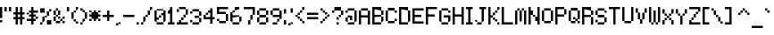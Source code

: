 SplineFontDB: 3.2
FontName: 5x7+2_var_ascii
FullName: 5x7+2_var_ascii
FamilyName: F5x7+2_var_ascii
Weight: Regular
Copyright: Copyright (c) 2020, Indiana Kernick
UComments: "2019-3-31: Created with FontForge (http://fontforge.org)"
Version: 001.000
ItalicAngle: 0
UnderlinePosition: 0
UnderlineWidth: 0
Ascent: 14
Descent: 2
InvalidEm: 0
LayerCount: 2
Layer: 0 0 "Back" 1
Layer: 1 0 "Fore" 0
XUID: [1021 489 430796462 7463168]
StyleMap: 0x0000
FSType: 0
OS2Version: 0
OS2_WeightWidthSlopeOnly: 0
OS2_UseTypoMetrics: 1
CreationTime: 1554010451
ModificationTime: 1586227751
OS2TypoAscent: 0
OS2TypoAOffset: 1
OS2TypoDescent: 0
OS2TypoDOffset: 1
OS2TypoLinegap: 1
OS2WinAscent: 0
OS2WinAOffset: 1
OS2WinDescent: 0
OS2WinDOffset: 1
HheadAscent: 0
HheadAOffset: 1
HheadDescent: 0
HheadDOffset: 1
Lookup: 258 0 0 "kern" { "kern-1" [2,0,4] } ['kern' ('DFLT' <'dflt' > 'latn' <'dflt' > ) ]
MarkAttachClasses: 1
DEI: 91125
KernClass2: 9 13 "kern-1"
 1 q
 1 T
 4 less
 1 L
 7 greater
 5 slash
 9 backslash
 19 parenleft braceleft
 240 exclam numbersign dollar percent ampersand parenright period zero one two three four five six eight nine colon equal question at A B C D E F G H I J K L M N O P Q R S U V W X Y Z bracketright asciicircum grave b d f h i k l q bar braceright
 1 j
 29 a c e g m n o r s u v w x y z
 4 less
 43 quotedbl quotesingle plus hyphen asciitilde
 7 seven T
 7 greater
 5 slash
 9 backslash
 1 t
 1 p
 19 parenleft braceleft
 0 {} 0 {} 0 {} 0 {} 0 {} 0 {} 0 {} 0 {} 0 {} 0 {} 0 {} 0 {} 0 {} 0 {} -1 {} 0 {} -1 {} -1 {} -1 {} -2 {} -1 {} -1 {} -1 {} -1 {} 0 {} -1 {} 0 {} 0 {} -2 {} -1 {} 0 {} 0 {} 0 {} 0 {} -1 {} 0 {} -1 {} -1 {} 0 {} 0 {} 0 {} 0 {} 0 {} -2 {} 0 {} 0 {} 0 {} 0 {} 0 {} 0 {} 0 {} -1 {} 0 {} 0 {} 0 {} 0 {} -2 {} -1 {} -2 {} 0 {} 0 {} -1 {} 0 {} 0 {} 0 {} 0 {} 0 {} 0 {} 0 {} 0 {} 0 {} -1 {} -2 {} 0 {} 0 {} 0 {} 0 {} 0 {} 0 {} 0 {} -1 {} 0 {} 0 {} 0 {} 0 {} 0 {} -2 {} 0 {} 0 {} 0 {} 0 {} 0 {} 0 {} 0 {} 0 {} 0 {} 0 {} -1 {} 0 {} 0 {} -2 {} 0 {} 0 {} 0 {} 0 {} 0 {} 0 {} 0 {} -1 {} 0 {} 0 {} 0 {} 0 {} 0 {} 0 {} 0 {} -1 {}
Encoding: ISO8859-1
UnicodeInterp: none
NameList: AGL For New Fonts
DisplaySize: -48
AntiAlias: 0
FitToEm: 0
WinInfo: 16 16 8
BeginPrivate: 0
EndPrivate
Grid
5 -2 m 5
 5 0 l 5
 0 0 l 5
 0 -2 l 5
 5 -2 l 5
0 0 m 1
 0 7 l 1
 5 7 l 1
 5 0 l 1
 0 0 l 1
EndSplineSet
BeginChars: 256 95

StartChar: exclam
Encoding: 33 33 0
Width: 2
VWidth: 0
Flags: W
HStem: -13 20G<0 1>
VStem: 0 1<2 7>
LayerCount: 2
Fore
SplineSet
0 1 m 1
 0 0 l 1
 1 0 l 5
 1 1 l 1
 0 1 l 1
0 7 m 1
 1 7 l 1
 1 2 l 1
 0 2 l 1
 0 7 l 1
EndSplineSet
EndChar

StartChar: quotedbl
Encoding: 34 34 1
Width: 4
VWidth: 0
Flags: W
HStem: 5 2<0 1>
VStem: 0 1<5 7>
LayerCount: 2
Fore
SplineSet
2 7 m 1
 2 5 l 1
 3 5 l 5
 3 7 l 1
 2 7 l 1
1 7 m 1
 1 5 l 1
 0 5 l 1
 0 7 l 1
 1 7 l 1
EndSplineSet
EndChar

StartChar: numbersign
Encoding: 35 35 2
Width: 6
VWidth: 0
Flags: W
HStem: -13 20G<1 2 3 4> 0 21G<1 2 3 4> 2 1<0 1 2 3 4 5> 4 1<0 1 2 3 4 5>
VStem: 1 1<0 2 3 4 5 7> 3 1<0 2 3 4 5 7>
LayerCount: 2
Fore
SplineSet
3 4 m 29x3c
 2 4 l 25
 2 3 l 25
 3 3 l 25
 3 4 l 29x3c
1 7 m 25x8c
 2 7 l 25x8c
 2 5 l 25
 3 5 l 25x1c
 3 7 l 25
 4 7 l 25x8c
 4 5 l 25
 5 5 l 25
 5 4 l 25
 4 4 l 25
 4 3 l 25
 5 3 l 25
 5 2 l 25
 4 2 l 25x3c
 4 0 l 25
 3 0 l 25x4c
 3 2 l 25
 2 2 l 25x2c
 2 0 l 25
 1 0 l 25x4c
 1 2 l 25
 0 2 l 25
 0 3 l 25
 1 3 l 25
 1 4 l 25
 0 4 l 25
 0 5 l 25
 1 5 l 25x3c
 1 7 l 25x8c
EndSplineSet
EndChar

StartChar: dollar
Encoding: 36 36 3
Width: 6
VWidth: 0
Flags: W
HStem: -13 20G<2 3> 0 21G<2 3> 1 1<0 2 3 4> 3 1<1 2 3 4> 5 1<1 2 3 5>
VStem: 2 1<0 1 2 3 4 5 6 7>
LayerCount: 2
Fore
SplineSet
4 3 m 5x34
 4 2 l 5
 5 2 l 5
 5 3 l 5
 4 3 l 5x34
0 5 m 1x1c
 0 4 l 1
 1 4 l 1
 1 5 l 1
 0 5 l 1x1c
2 7 m 25x84
 3 7 l 25x84
 3 6 l 25
 5 6 l 1
 5 5 l 1
 3 5 l 25
 3 4 l 25
 4 4 l 25
 4 3 l 25
 3 3 l 25
 3 2 l 25
 4 2 l 25
 4 1 l 25
 3 1 l 25x3c
 3 0 l 25
 2 0 l 25x44
 2 1 l 25
 0 1 l 25
 0 2 l 25
 2 2 l 25
 2 3 l 25
 1 3 l 25
 1 4 l 25
 2 4 l 25
 2 5 l 25
 1 5 l 25
 1 6 l 25
 2 6 l 25x3c
 2 7 l 25x84
EndSplineSet
EndChar

StartChar: percent
Encoding: 37 37 4
Width: 6
VWidth: 0
Flags: W
HStem: 0 1<0 1> 1 2<1 2> 3 1<2 3>
VStem: 0 1<0 1> 1 1<1 3> 2 1<3 4>
LayerCount: 2
Fore
SplineSet
0 7 m 1x14
 0 5 l 1
 2 5 l 1
 2 7 l 1
 0 7 l 1x14
5 0 m 1x84
 5 2 l 1
 3 2 l 1
 3 0 l 1
 5 0 l 1x84
3 4 m 1x24
 3 3 l 1x24
 2 3 l 1x48
 2 4 l 1
 3 4 l 1x24
3 6 m 1
 3 4 l 1
 4 4 l 1
 4 6 l 1
 3 6 l 1
1 1 m 1x90
 1 3 l 1
 2 3 l 1
 2 1 l 5x48
 1 1 l 1x90
0 0 m 1x90
 0 1 l 1
 1 1 l 1
 1 0 l 1
 0 0 l 1x90
4 7 m 1
 4 6 l 1
 5 6 l 1
 5 7 l 1
 4 7 l 1
EndSplineSet
EndChar

StartChar: ampersand
Encoding: 38 38 5
Width: 6
VWidth: 0
Flags: W
HStem: 1 2<0 1> 2 1<2 3 4 5> 4 2<0 1>
VStem: 0 1<1 3 4 6> 2 1<2 3> 4 1<2 3>
CounterMasks: 1 1c
LayerCount: 2
Fore
SplineSet
3 3 m 5x7c
 3 2 l 5
 2 2 l 5
 2 3 l 5
 3 3 l 5x7c
5 3 m 1
 5 2 l 1
 4 2 l 1
 4 3 l 1
 5 3 l 1
4 1 m 1xbc
 4 0 l 1
 5 0 l 1
 5 1 l 1
 4 1 l 1xbc
3 2 m 1x7c
 3 1 l 1
 4 1 l 1xbc
 4 2 l 1
 3 2 l 1x7c
1 1 m 1
 1 0 l 1
 3 0 l 1
 3 1 l 1
 1 1 l 1
1 3 m 1
 1 1 l 1
 0 1 l 1
 0 3 l 1
 1 3 l 1
2 4 m 1
 2 3 l 1x7c
 1 3 l 1
 1 4 l 1
 2 4 l 1
2 6 m 1
 2 4 l 1
 3 4 l 1
 3 6 l 1
 2 6 l 1
1 6 m 1
 1 4 l 1
 0 4 l 1
 0 6 l 1
 1 6 l 1
1 7 m 1
 1 6 l 1
 2 6 l 1
 2 7 l 1
 1 7 l 1
EndSplineSet
EndChar

StartChar: quotesingle
Encoding: 39 39 6
Width: 2
VWidth: 0
Flags: W
HStem: 5 2<0 1>
VStem: 0 1<5 7>
LayerCount: 2
Fore
SplineSet
1 7 m 5
 1 5 l 5
 0 5 l 1
 0 7 l 1
 1 7 l 5
EndSplineSet
EndChar

StartChar: parenleft
Encoding: 40 40 7
Width: 4
VWidth: 0
Flags: W
HStem: -15 20G<0 1> 5 1<1 2> 6 1<2 3>
VStem: 0 1<2 5> 1 1<5 6> 2 1<6 7>
LayerCount: 2
Fore
SplineSet
2 1 m 5x04
 2 0 l 5
 3 0 l 5
 3 1 l 5
 2 1 l 5x04
1 2 m 1x14
 1 1 l 1x08
 2 1 l 1
 2 2 l 1
 1 2 l 1x14
2 6 m 1x48
 2 7 l 1
 3 7 l 1
 3 6 l 1x24
 2 6 l 1x48
1 5 m 1x90
 1 6 l 1
 2 6 l 1
 2 5 l 1x48
 1 5 l 1x90
1 5 m 1x90
 1 2 l 1
 0 2 l 1
 0 5 l 1
 1 5 l 1x90
EndSplineSet
EndChar

StartChar: parenright
Encoding: 41 41 8
Width: 4
VWidth: 0
Flags: W
HStem: 0 1<0 1> 1 1<1 2>
VStem: 0 1<0 1> 1 1<1 2>
LayerCount: 2
Fore
SplineSet
1 1 m 5xa0
 1 0 l 5
 0 0 l 5
 0 1 l 5
 1 1 l 5xa0
2 2 m 5x50
 2 1 l 5x50
 1 1 l 5xa0
 1 2 l 5
 2 2 l 5x50
2 5 m 5
 2 2 l 5
 3 2 l 5
 3 5 l 5
 2 5 l 5
1 6 m 5
 1 5 l 5
 2 5 l 5
 2 6 l 5
 1 6 l 5
0 7 m 5x20
 0 6 l 5x20
 1 6 l 5
 1 7 l 5x10
 0 7 l 5x20
EndSplineSet
EndChar

StartChar: asterisk
Encoding: 42 42 9
Width: 6
VWidth: 0
Flags: W
HStem: -14 20G<2 3> -14 20G<2 3> 1 1<0 1> 2 3<1 2 3 4> 3 1<0 1 4 5>
VStem: 0 1<1 2> 1 3<2 3 4 5> 2 1<1 2 5 6>
LayerCount: 2
Fore
SplineSet
2 6 m 29x81
 3 6 l 25x81
 3 5 l 25x11
 4 5 l 25x12
 4 4 l 25
 5 4 l 25
 5 3 l 25
 4 3 l 25x0a
 4 2 l 25x12
 3 2 l 25x11
 3 1 l 25
 2 1 l 25x21
 2 2 l 25x11
 1 2 l 25x25
 1 3 l 25x2a
 0 3 l 25
 0 4 l 25x2c
 1 4 l 25x2a
 1 5 l 25x12
 2 5 l 25x11
 2 6 l 29x81
4 2 m 1x12
 4 1 l 1
 5 1 l 1x22
 5 2 l 1
 4 2 l 1x12
1 2 m 1x24
 1 1 l 1
 0 1 l 1
 0 2 l 1
 1 2 l 1x24
4 6 m 1x42
 4 5 l 1
 5 5 l 1x12
 5 6 l 1
 4 6 l 1x42
0 6 m 1x44
 0 5 l 1x14
 1 5 l 1x12
 1 6 l 1x42
 0 6 l 1x44
EndSplineSet
EndChar

StartChar: plus
Encoding: 43 43 10
Width: 6
VWidth: 0
Flags: W
HStem: -14 20G<2 3> -14 20G<2 3> 1 21G<2 3> 3 1<0 2 3 5>
VStem: 2 1<1 3 4 6>
LayerCount: 2
Fore
SplineSet
2 6 m 29x88
 3 6 l 25x88
 3 4 l 25
 5 4 l 25
 5 3 l 25
 3 3 l 25x18
 3 1 l 25
 2 1 l 25x28
 2 3 l 25
 0 3 l 25
 0 4 l 25
 2 4 l 25x18
 2 6 l 29x88
EndSplineSet
EndChar

StartChar: comma
Encoding: 44 44 11
Width: 3
VWidth: 0
Flags: HW
LayerCount: 2
Fore
SplineSet
1 0 m 5
 1 1 l 5
 2 1 l 5
 2 0 l 5
 1 0 l 5
0 -1 m 5
 0 0 l 5
 1 0 l 5
 1 -1 l 5
 0 -1 l 5
EndSplineSet
EndChar

StartChar: hyphen
Encoding: 45 45 12
Width: 6
VWidth: 0
Flags: W
HStem: 3 1
LayerCount: 2
Fore
SplineSet
0 4 m 5
 0 3 l 5
 5 3 l 5
 5 4 l 5
 0 4 l 5
EndSplineSet
EndChar

StartChar: period
Encoding: 46 46 13
Width: 2
VWidth: 0
Flags: W
HStem: 0 1<0 1>
VStem: 0 1<0 1>
LayerCount: 2
Fore
SplineSet
0 0 m 5
 0 1 l 5
 1 1 l 5
 1 0 l 5
 0 0 l 5
EndSplineSet
EndChar

StartChar: slash
Encoding: 47 47 14
Width: 6
VWidth: 0
Flags: W
HStem: 0 1<0 1> 1 2<1 2> 3 1<2 3> 4 2<3 4> 6 1<4 5>
VStem: 0 1<0 1> 1 1<1 3> 2 1<3 4> 3 1<4 6> 4 1<6 7>
LayerCount: 2
Fore
SplineSet
4 6 m 5x1080
 4 7 l 5
 5 7 l 5
 5 6 l 5x0840
 4 6 l 5x1080
3 4 m 1x21
 3 6 l 1
 4 6 l 1
 4 4 l 1x1080
 3 4 l 1x21
2 3 m 1x42
 2 4 l 1
 3 4 l 1
 3 3 l 1x21
 2 3 l 1x42
1 1 m 1x84
 1 3 l 1
 2 3 l 1
 2 1 l 1x42
 1 1 l 1x84
0 0 m 1x84
 0 1 l 1
 1 1 l 1
 1 0 l 1
 0 0 l 1x84
EndSplineSet
EndChar

StartChar: zero
Encoding: 48 48 15
Width: 6
VWidth: 0
Flags: W
HStem: -14 20G<0 1 4 5> -14 20G<0 1 4 5> 0 1<1 4> 1 21G<0 1 4 5> 2 1<1 2> 4 1<3 4>
VStem: 0 2<2 3> 0 1<1 2 3 6> 4 1<1 4 5 6>
LayerCount: 2
Fore
SplineSet
4 6 m 29x8080
 5 6 l 25x8080
 5 1 l 25x1080
 4 1 l 25
 4 4 l 25
 3 4 l 25
 3 5 l 25
 4 5 l 25x2480
 4 6 l 29x8080
0 6 m 25x8180
 1 6 l 25x8180
 1 3 l 25x0980
 2 3 l 25
 2 2 l 25x0a80
 1 2 l 25
 1 1 l 25x2980
 0 1 l 25x1180
 0 6 l 25x8180
2 4 m 1x0e80
 2 3 l 1
 3 3 l 1
 3 4 l 1
 2 4 l 1x0e80
1 0 m 1x2180
 1 1 l 1
 4 1 l 1
 4 0 l 1
 1 0 l 1x2180
1 7 m 1
 1 6 l 1
 4 6 l 1x8180
 4 7 l 1
 1 7 l 1
EndSplineSet
EndChar

StartChar: one
Encoding: 49 49 16
Width: 4
VWidth: 0
Flags: W
HStem: -13 20G<1 2> 0 1<0 1 2 3>
VStem: 0 2<5 6> 1 1<1 5 6 7>
LayerCount: 2
Fore
SplineSet
0 0 m 25x60
 0 1 l 25x60
 1 1 l 25
 1 5 l 25x50
 0 5 l 25
 0 6 l 25x60
 1 6 l 25
 1 7 l 25
 2 7 l 25x90
 2 1 l 25x50
 3 1 l 25
 3 0 l 25
 0 0 l 25x60
EndSplineSet
EndChar

StartChar: two
Encoding: 50 50 17
Width: 6
VWidth: 0
Flags: W
HStem: 0 2<1 2> 0 1<0 1 2 5> 6 1<1 4>
VStem: 1 1<1 2> 3 1<3 4>
LayerCount: 2
Fore
SplineSet
1 2 m 29xb8
 2 2 l 25xb8
 2 1 l 25
 5 1 l 25
 5 0 l 25
 0 0 l 25
 0 1 l 25
 1 1 l 25x78
 1 2 l 29xb8
2 3 m 1
 2 2 l 1
 3 2 l 1
 3 3 l 1
 2 3 l 1
4 4 m 1
 4 3 l 1
 3 3 l 1
 3 4 l 1
 4 4 l 1
4 6 m 1
 4 4 l 1
 5 4 l 1
 5 6 l 1
 4 6 l 1
1 6 m 1
 1 7 l 1
 4 7 l 1
 4 6 l 1
 1 6 l 1
0 6 m 1
 0 5 l 1
 1 5 l 1
 1 6 l 1
 0 6 l 1
EndSplineSet
EndChar

StartChar: three
Encoding: 51 51 18
Width: 6
VWidth: 0
Flags: W
HStem: 0 1<1 4> 3 1<2 4>
VStem: 2 2<3 4>
LayerCount: 2
Fore
SplineSet
0 2 m 5
 0 1 l 5
 1 1 l 5
 1 2 l 5
 0 2 l 5
4 1 m 1
 4 0 l 1
 1 0 l 1
 1 1 l 1
 4 1 l 1
4 3 m 1
 4 1 l 1
 5 1 l 1
 5 3 l 1
 4 3 l 1
4 4 m 1
 4 3 l 1
 2 3 l 1
 2 4 l 1
 4 4 l 1
4 6 m 1
 4 4 l 1
 5 4 l 1
 5 6 l 1
 4 6 l 1
1 7 m 1
 1 6 l 1
 4 6 l 1
 4 7 l 1
 1 7 l 1
0 6 m 1
 0 5 l 1
 1 5 l 1
 1 6 l 1
 0 6 l 1
EndSplineSet
EndChar

StartChar: four
Encoding: 52 52 19
Width: 6
VWidth: 0
Flags: W
LayerCount: 2
Fore
SplineSet
1 5 m 5
 1 4 l 5
 2 4 l 5
 2 5 l 5
 1 5 l 5
4 0 m 25
 4 2 l 25
 5 2 l 25
 5 3 l 25
 4 3 l 25
 4 7 l 25
 3 7 l 25
 3 6 l 25
 2 6 l 25
 2 5 l 25
 3 5 l 25
 3 3 l 25
 1 3 l 25
 1 4 l 25
 0 4 l 25
 0 2 l 25
 3 2 l 25
 3 0 l 25
 4 0 l 25
EndSplineSet
EndChar

StartChar: five
Encoding: 53 53 20
Width: 6
VWidth: 0
Flags: W
HStem: -16 20G<4 5> 1 21G<4 5> 4 1<1 4> 6 1<1 5>
VStem: 0 1<5 6> 4 1<1 4>
LayerCount: 2
Fore
SplineSet
1 5 m 1053
0 7 m 25
 5 7 l 25
 5 6 l 25
 1 6 l 25
 1 5 l 25
 4 5 l 25
 4 4 l 25
 0 4 l 25
 0 7 l 25
4 1 m 1
 4 4 l 1
 5 4 l 1
 5 1 l 1
 4 1 l 1
1 1 m 1
 1 0 l 1
 4 0 l 1
 4 1 l 1
 1 1 l 1
0 2 m 1
 0 1 l 1
 1 1 l 1
 1 2 l 1
 0 2 l 1
EndSplineSet
EndChar

StartChar: six
Encoding: 54 54 21
Width: 6
VWidth: 0
Flags: W
HStem: -15 20G<0 1> 0 1<1 4> 1 2<4 5> 3 1<1 4> 5 1<1 2> 6 1<2 4>
VStem: 0 1<1 3 4 5> 2 2<6 7> 4 1<1 3>
LayerCount: 2
Fore
SplineSet
0 5 m 29x8280
 1 5 l 25x8280
 1 4 l 25
 4 4 l 25x1280
 4 3 l 25x2280
 1 3 l 25
 1 1 l 25x5280
 0 1 l 25x2280
 0 5 l 29x8280
2 6 m 1x0b
 2 7 l 1
 4 7 l 1
 4 6 l 1x07
 2 6 l 1x0b
1 5 m 1x83
 1 6 l 1
 2 6 l 1
 2 5 l 1x0b
 1 5 l 1x83
4 1 m 1x4280
 4 3 l 1
 5 3 l 1
 5 1 l 1x2280
 4 1 l 1x4280
1 0 m 1x4280
 1 1 l 1
 4 1 l 1
 4 0 l 1
 1 0 l 1x4280
EndSplineSet
EndChar

StartChar: seven
Encoding: 55 55 22
Width: 6
VWidth: 0
Flags: W
HStem: 0 2<2 3> 2 2<3 4> 4 21G<4 5> 6 1<0 4>
VStem: 2 1<0 2> 3 1<2 4> 4 1<4 6>
LayerCount: 2
Fore
SplineSet
0 7 m 29x52
 5 7 l 25x52
 5 4 l 25x22
 4 4 l 25x44
 4 6 l 25
 0 6 l 25
 0 7 l 29x52
3 2 m 1x88
 3 4 l 1
 4 4 l 1
 4 2 l 1x44
 3 2 l 1x88
2 0 m 1x88
 2 2 l 1
 3 2 l 1
 3 0 l 1
 2 0 l 1x88
EndSplineSet
EndChar

StartChar: eight
Encoding: 56 56 23
Width: 6
VWidth: 0
Flags: W
HStem: 0 1<1 4> 4 2<0 1>
VStem: 0 1<4 6>
LayerCount: 2
Fore
SplineSet
4 6 m 5
 4 4 l 5
 5 4 l 5
 5 6 l 5
 4 6 l 5
4 3 m 1
 4 1 l 1
 5 1 l 1
 5 3 l 1
 4 3 l 1
0 3 m 1
 0 1 l 1
 1 1 l 1
 1 3 l 1
 0 3 l 1
1 6 m 1
 1 4 l 1
 0 4 l 1
 0 6 l 1
 1 6 l 1
1 4 m 1
 1 3 l 1
 4 3 l 1
 4 4 l 1
 1 4 l 1
1 0 m 1
 1 1 l 1
 4 1 l 1
 4 0 l 1
 1 0 l 1
1 7 m 1
 1 6 l 1
 4 6 l 1
 4 7 l 1
 1 7 l 1
EndSplineSet
EndChar

StartChar: nine
Encoding: 57 57 24
Width: 6
VWidth: 0
Flags: W
HStem: 0 1<1 3> 1 1<3 4> 3 1<1 4> 4 2<0 1>
VStem: 0 1<4 6> 1 2<0 1> 3 1<1 2> 4 1<2 3 4 6>
LayerCount: 2
Fore
SplineSet
4 6 m 29x19
 5 6 l 25
 5 2 l 25x59
 4 2 l 25x52
 4 3 l 25
 1 3 l 25x65
 1 4 l 25
 4 4 l 25x69
 4 6 l 29x19
1 6 m 1
 1 4 l 1x28
 0 4 l 1
 0 6 l 1
 1 6 l 1
1 7 m 1x15
 1 6 l 1x18
 4 6 l 1
 4 7 l 1
 1 7 l 1x15
3 1 m 1x84
 3 2 l 1
 4 2 l 1
 4 1 l 1x42
 3 1 l 1x84
1 0 m 1x84
 1 1 l 1
 3 1 l 1
 3 0 l 1
 1 0 l 1x84
EndSplineSet
EndChar

StartChar: colon
Encoding: 58 58 25
Width: 2
VWidth: 0
Flags: W
HStem: 0 2<0 1>
VStem: 0 1<0 2>
LayerCount: 2
Fore
SplineSet
0 0 m 1
 0 2 l 1
 1 2 l 1
 1 0 l 5
 0 0 l 1
0 7 m 1
 0 5 l 1
 1 5 l 1
 1 7 l 1
 0 7 l 1
EndSplineSet
EndChar

StartChar: semicolon
Encoding: 59 59 26
Width: 3
VWidth: 0
Flags: HW
LayerCount: 2
Fore
SplineSet
1 0 m 1
 1 1 l 1
 2 1 l 5
 2 0 l 1
 1 0 l 1
0 -1 m 1
 0 0 l 1
 1 0 l 1
 1 -1 l 1
 0 -1 l 1
1 7 m 1
 1 5 l 1
 2 5 l 1
 2 7 l 1
 1 7 l 1
EndSplineSet
EndChar

StartChar: less
Encoding: 60 60 27
Width: 5
VWidth: 0
Flags: W
HStem: 1 1<2 3> 4 1<1 2> 5 1<2 3> 6 1<3 4>
VStem: 1 1<4 5> 2 1<1 2 5 6>
LayerCount: 2
Fore
SplineSet
3 1 m 5x84
 3 0 l 5
 4 0 l 5
 4 1 l 5
 3 1 l 5x84
2 1 m 1
 2 2 l 1
 3 2 l 1
 3 1 l 1
 2 1 l 1
1 3 m 1x88
 1 2 l 1x88
 2 2 l 1
 2 3 l 1x84
 1 3 l 1x88
3 6 m 1xa4
 3 7 l 1
 4 7 l 1
 4 6 l 1x94
 3 6 l 1xa4
2 5 m 1xc8
 2 6 l 1
 3 6 l 1
 3 5 l 1xa4
 2 5 l 1xc8
1 4 m 1xc8
 1 5 l 1
 2 5 l 1
 2 4 l 1
 1 4 l 1xc8
0 4 m 1
 0 3 l 1
 1 3 l 1
 1 4 l 1
 0 4 l 1
EndSplineSet
EndChar

StartChar: equal
Encoding: 61 61 28
Width: 6
VWidth: 0
Flags: W
HStem: 2 1<0 5>
LayerCount: 2
Fore
SplineSet
5 3 m 5
 5 2 l 5
 0 2 l 5
 0 3 l 5
 5 3 l 5
0 5 m 1
 0 4 l 1
 5 4 l 1
 5 5 l 1
 0 5 l 1
EndSplineSet
EndChar

StartChar: greater
Encoding: 62 62 29
Width: 5
VWidth: 0
Flags: W
HStem: 1 1<1 2> 2 1<2 3> 3 1<3 4>
VStem: 1 1<1 2> 2 1<2 3> 3 1<3 4>
LayerCount: 2
Fore
SplineSet
0 1 m 1x90
 0 0 l 1
 1 0 l 1
 1 1 l 1
 0 1 l 1x90
2 2 m 1
 2 1 l 1
 1 1 l 1
 1 2 l 1
 2 2 l 1
3 3 m 1x48
 3 2 l 1x48
 2 2 l 1x90
 2 3 l 1
 3 3 l 1x48
3 3 m 1
 3 4 l 1
 4 4 l 1
 4 3 l 1x24
 3 3 l 1
2 5 m 1x28
 2 4 l 1x28
 3 4 l 1
 3 5 l 1x24
 2 5 l 1x28
1 6 m 1x10
 1 5 l 1x10
 2 5 l 1
 2 6 l 1x08
 1 6 l 1x10
0 7 m 1
 0 6 l 1
 1 6 l 1
 1 7 l 1
 0 7 l 1
EndSplineSet
EndChar

StartChar: question
Encoding: 63 63 30
Width: 6
VWidth: 0
Flags: W
HStem: 0 1<2 3> 3 1<3 4> 4 2<4 5> 5 1<0 1> 6 1<1 4>
VStem: 0 1<5 6> 2 1<0 1> 3 1<3 4> 4 1<4 6>
LayerCount: 2
Fore
SplineSet
1 6 m 1x94
 1 5 l 1
 0 5 l 1
 0 6 l 1
 1 6 l 1x94
4 7 m 1x8c80
 4 6 l 1xa480
 1 6 l 1x9480
 1 7 l 1
 4 7 l 1x8c80
4 4 m 1xc5
 4 6 l 1
 5 6 l 1
 5 4 l 5xa480
 4 4 l 1xc5
3 3 m 1xc5
 3 4 l 1
 4 4 l 1
 4 3 l 1
 3 3 l 1xc5
3 2 m 1
 3 3 l 1xc5
 2 3 l 1
 2 2 l 1xc6
 3 2 l 1
2 0 m 1x86
 2 1 l 1
 3 1 l 1
 3 0 l 1
 2 0 l 1x86
EndSplineSet
EndChar

StartChar: at
Encoding: 64 64 31
Width: 6
VWidth: 0
Flags: W
HStem: -14 20G<4 5> -14 20G<4 5> 0 1<1 4> 1 21G<4 5> 2 2<2 3> 3 1<1 2>
VStem: 1 2<3 4> 2 1<2 3> 4 1<1 6>
LayerCount: 2
Fore
SplineSet
1 4 m 29x0680
 3 4 l 25x0a80
 3 2 l 25
 2 2 l 25x0980
 2 3 l 25x0580
 1 3 l 25
 1 4 l 29x0680
1 1 m 1x2280
 1 3 l 1
 0 3 l 1x2680
 0 1 l 1x1280
 1 1 l 1x2280
4 1 m 1
 4 0 l 1
 1 0 l 1
 1 1 l 1
 4 1 l 1
4 6 m 1x8080
 5 6 l 1x8080
 5 1 l 1x1080
 4 1 l 1x2080
 4 6 l 1x8080
1 7 m 1x8280
 1 6 l 1x4280
 4 6 l 1
 4 7 l 1
 1 7 l 1x8280
0 6 m 1
 0 5 l 1
 1 5 l 1
 1 6 l 1
 0 6 l 1
EndSplineSet
EndChar

StartChar: A
Encoding: 65 65 32
Width: 6
VWidth: 0
Flags: W
HStem: -14 20G<0 1 4 5> -14 20G<0 1 4 5> 0 21G<0 1 4 5> 3 1<1 4>
VStem: 0 1<0 3 4 6> 4 1<0 3 4 6>
LayerCount: 2
Fore
SplineSet
0 6 m 29x8c
 1 6 l 25x8c
 1 4 l 25
 4 4 l 25x1c
 4 6 l 25
 5 6 l 25x8c
 5 0 l 25
 4 0 l 25x2c
 4 3 l 25
 1 3 l 25x1c
 1 0 l 25
 0 0 l 25x2c
 0 6 l 29x8c
1 7 m 1
 1 6 l 1
 4 6 l 1
 4 7 l 1
 1 7 l 1
EndSplineSet
EndChar

StartChar: B
Encoding: 66 66 33
Width: 6
VWidth: 0
Flags: W
HStem: 0 1<1 4> 1 2<4 5> 3 1<1 4> 4 2<4 5> 6 1<1 4>
VStem: 0 4<0 1 3 4 6 7> 0 1<1 3 4 6> 4 1<1 3 4 6>
LayerCount: 2
Fore
SplineSet
0 7 m 29xac
 4 7 l 25xac
 4 6 l 25x14
 1 6 l 25
 1 4 l 25x2a
 4 4 l 25x2c
 4 3 l 25x44
 1 3 l 25
 1 1 l 25xa2
 4 1 l 25
 4 0 l 25
 0 0 l 25
 0 7 l 29xac
5 3 m 1x41
 5 1 l 1x41
 4 1 l 1x84
 4 3 l 1x44
 5 3 l 1x41
5 6 m 1x11
 5 4 l 1x11
 4 4 l 1x24
 4 6 l 1x14
 5 6 l 1x11
EndSplineSet
EndChar

StartChar: C
Encoding: 67 67 34
Width: 6
VWidth: 0
Flags: W
HStem: -14 20G<0 1> -14 20G<0 1> 1 21G<0 1>
VStem: 0 1<1 6>
LayerCount: 2
Fore
SplineSet
4 2 m 5x30
 4 1 l 5
 5 1 l 5
 5 2 l 5
 4 2 l 5x30
4 6 m 1x50
 4 5 l 1
 5 5 l 1
 5 6 l 1
 4 6 l 1x50
1 1 m 1x30
 1 0 l 1
 4 0 l 1
 4 1 l 1
 1 1 l 1x30
1 7 m 1
 1 6 l 1x90
 4 6 l 1x50
 4 7 l 1
 1 7 l 1
0 6 m 1
 1 6 l 1x90
 1 1 l 1
 0 1 l 1x30
 0 6 l 1
EndSplineSet
EndChar

StartChar: D
Encoding: 68 68 35
Width: 6
VWidth: 0
Flags: W
HStem: -14 20G<4 5> -14 20G<4 5> 0 1<1 4> 1 21G<4 5> 6 1<1 4>
VStem: 0 1<1 6> 4 1<1 6>
LayerCount: 2
Fore
SplineSet
0 7 m 29x2e
 4 7 l 25x2e
 4 6 l 25x86
 1 6 l 25
 1 1 l 25
 4 1 l 25
 4 0 l 25
 0 0 l 25
 0 7 l 29x2e
4 6 m 1x86
 5 6 l 1x86
 5 1 l 1x16
 4 1 l 1x26
 4 6 l 1x86
EndSplineSet
EndChar

StartChar: E
Encoding: 69 69 36
Width: 6
VWidth: 0
Flags: W
LayerCount: 2
Fore
SplineSet
5 7 m 25
 0 7 l 25
 0 0 l 25
 5 0 l 25
 5 1 l 25
 1 1 l 25
 1 3 l 1
 4 3 l 5
 4 4 l 1
 1 4 l 1
 1 6 l 25
 5 6 l 25
 5 7 l 25
EndSplineSet
EndChar

StartChar: F
Encoding: 70 70 37
Width: 6
VWidth: 0
Flags: W
HStem: 0 21G<0 1> 3 1<1 4> 6 1<1 5>
VStem: 0 1<0 3 4 6>
LayerCount: 2
Fore
SplineSet
0 7 m 29x30
 5 7 l 25
 5 6 l 25
 1 6 l 25
 1 4 l 25
 4 4 l 25
 4 3 l 25
 1 3 l 25x70
 1 0 l 25
 0 0 l 25x90
 0 7 l 29x30
EndSplineSet
EndChar

StartChar: G
Encoding: 71 71 38
Width: 6
VWidth: 0
Flags: W
HStem: -14 20G<0 1> -14 20G<0 1> 0 1<1 4> 1 21G<0 1 4 5> 3 1<2 4>
VStem: 0 1<1 6> 4 1<1 3>
LayerCount: 2
Fore
SplineSet
5 1 m 1x16
 4 1 l 1
 4 3 l 25
 2 3 l 25
 2 4 l 25
 5 4 l 25x2e
 5 1 l 1x16
1 0 m 1
 1 1 l 1
 4 1 l 1
 4 0 l 1
 1 0 l 1
1 6 m 1x86
 1 1 l 1x26
 0 1 l 1x16
 0 6 l 1
 1 6 l 1x86
4 6 m 1x46
 4 5 l 1
 5 5 l 1
 5 6 l 1
 4 6 l 1x46
1 7 m 1
 1 6 l 1x86
 4 6 l 1
 4 7 l 1
 1 7 l 1
EndSplineSet
EndChar

StartChar: H
Encoding: 72 72 39
Width: 6
VWidth: 0
Flags: W
HStem: -13 20G<0 1 4 5> 0 21G<0 1 4 5> 3 1<1 4>
VStem: 0 1<0 3 4 7> 4 1<0 3 4 7>
LayerCount: 2
Fore
SplineSet
0 7 m 29x98
 1 7 l 25x98
 1 4 l 25
 4 4 l 25x38
 4 7 l 25
 5 7 l 25x98
 5 0 l 25
 4 0 l 25x58
 4 3 l 25
 1 3 l 25x38
 1 0 l 25
 0 0 l 25x58
 0 7 l 29x98
EndSplineSet
EndChar

StartChar: I
Encoding: 73 73 40
Width: 4
VWidth: 0
Flags: W
HStem: 0 1<0 1 2 3> 6 1<0 1 2 3>
VStem: 0 3<0 1 6 7>
LayerCount: 2
Fore
SplineSet
0 7 m 29
 3 7 l 29
 3 6 l 29
 2 6 l 29
 2 1 l 29
 3 1 l 29
 3 0 l 29
 0 0 l 29
 0 1 l 29
 1 1 l 29
 1 6 l 29
 0 6 l 29
 0 7 l 29
EndSplineSet
EndChar

StartChar: J
Encoding: 74 74 41
Width: 6
VWidth: 0
Flags: W
HStem: 0 1<1 3> 1 21G<3 4> 6 1<2 3 4 5>
VStem: 1 2<0 1> 3 1<1 6>
LayerCount: 2
Fore
SplineSet
0 2 m 5x90
 0 1 l 5x50
 1 1 l 5
 1 2 l 5
 0 2 l 5x90
3 1 m 1x90
 3 0 l 1
 1 0 l 1
 1 1 l 1
 3 1 l 1x90
2 7 m 25xa8
 5 7 l 25
 5 6 l 25
 4 6 l 25xa8
 4 1 l 25x48
 3 1 l 25x90
 3 6 l 25
 2 6 l 25
 2 7 l 25xa8
EndSplineSet
EndChar

StartChar: K
Encoding: 75 75 42
Width: 6
VWidth: 0
Flags: W
HStem: 0 21G<0 1> 3 1<1 2> 4 1<2 3> 5 1<3 4> 6 1<4 5>
VStem: 0 1<0 3 4 7> 3 1<5 6> 4 1<6 7>
LayerCount: 2
Fore
SplineSet
4 1 m 5x85
 4 0 l 5
 5 0 l 5
 5 1 l 5
 4 1 l 5x85
3 2 m 1x06
 3 1 l 1x06
 4 1 l 1
 4 2 l 1x05
 3 2 l 1x06
2 3 m 1x46
 2 2 l 1
 3 2 l 1
 3 3 l 1
 2 3 l 1x46
4 6 m 1x16
 4 7 l 1
 5 7 l 1
 5 6 l 1x0d
 4 6 l 1x16
3 5 m 1x26
 3 6 l 1
 4 6 l 1
 4 5 l 1x16
 3 5 l 1x26
2 4 m 1x46
 2 5 l 1
 3 5 l 1
 3 4 l 1x26
 2 4 l 1x46
0 7 m 25x0c
 1 7 l 25
 1 4 l 25
 2 4 l 25
 2 3 l 25
 1 3 l 25x4c
 1 0 l 25
 0 0 l 25x84
 0 7 l 25x0c
EndSplineSet
EndChar

StartChar: L
Encoding: 76 76 43
Width: 6
VWidth: 0
Flags: W
HStem: -13 20G<0 1> 0 1<1 5>
VStem: 0 1<1 7>
LayerCount: 2
Fore
SplineSet
0 7 m 29xa0
 1 7 l 25xa0
 1 1 l 25
 5 1 l 25
 5 0 l 25
 0 0 l 25x60
 0 7 l 29xa0
EndSplineSet
EndChar

StartChar: M
Encoding: 77 77 44
Width: 6
VWidth: 0
Flags: W
HStem: -14 20G<0 1 2 3 4 5> -14 20G<0 1 2 3 4 5> 0 21G<0 1 2 3 4 5>
VStem: 0 1<0 6> 2 1<1 6> 4 1<0 6>
CounterMasks: 1 1c
LayerCount: 2
Fore
SplineSet
3 7 m 1x9c
 3 6 l 1
 4 6 l 1
 4 7 l 1
 3 7 l 1x9c
1 7 m 1
 1 6 l 1
 2 6 l 1
 2 7 l 1
 1 7 l 1
4 6 m 1
 5 6 l 1x9c
 5 0 l 1
 4 0 l 1x3c
 4 6 l 1
2 6 m 1
 3 6 l 1
 3 1 l 5
 2 1 l 1
 2 6 l 1
0 6 m 1
 1 6 l 1x9c
 1 0 l 1
 0 0 l 1x3c
 0 6 l 1
EndSplineSet
EndChar

StartChar: N
Encoding: 78 78 45
Width: 6
VWidth: 0
Flags: W
HStem: -13 20G<0 1 4 5> 0 21G<0 1 4 5> 1 2<3 4> 4 2<1 2>
VStem: 0 2<4 6> 0 1<0 4 6 7> 4 1<0 1 3 7>
LayerCount: 2
Fore
SplineSet
2 4 m 1x3a
 2 3 l 1
 3 3 l 1
 3 4 l 1
 2 4 l 1x3a
4 7 m 1x82
 5 7 l 25x82
 5 0 l 25
 4 0 l 1x42
 4 1 l 1
 3 1 l 1
 3 3 l 1
 4 3 l 5x22
 4 7 l 1x82
0 7 m 25x86
 1 7 l 1x86
 1 6 l 1x16
 2 6 l 1
 2 4 l 1x1a
 1 4 l 1x16
 1 0 l 1
 0 0 l 25x46
 0 7 l 25x86
EndSplineSet
EndChar

StartChar: O
Encoding: 79 79 46
Width: 6
VWidth: 0
Flags: W
HStem: -14 20G<0 1 4 5> -14 20G<0 1 4 5> 1 21G<0 1 4 5>
VStem: 0 1<1 6> 4 1<1 6>
LayerCount: 2
Fore
SplineSet
4 1 m 5x38
 4 6 l 5
 5 6 l 5x98
 5 1 l 5
 4 1 l 5x38
1 1 m 1x38
 1 0 l 1
 4 0 l 1
 4 1 l 1
 1 1 l 1x38
0 6 m 1x98
 1 6 l 1x98
 1 1 l 1
 0 1 l 1x38
 0 6 l 1x98
1 7 m 1
 1 6 l 1
 4 6 l 1
 4 7 l 1
 1 7 l 1
EndSplineSet
EndChar

StartChar: P
Encoding: 80 80 47
Width: 6
VWidth: 0
Flags: W
HStem: 0 21G<0 1> 3 1<1 4> 6 1<1 4>
VStem: 0 1<0 3 4 6>
LayerCount: 2
Fore
SplineSet
0 7 m 29x30
 4 7 l 25
 4 6 l 25
 1 6 l 25
 1 4 l 25
 4 4 l 25
 4 3 l 25
 1 3 l 25x70
 1 0 l 25
 0 0 l 25x90
 0 7 l 29x30
4 6 m 1
 4 4 l 1
 5 4 l 1
 5 6 l 1
 4 6 l 1
EndSplineSet
EndChar

StartChar: Q
Encoding: 81 81 48
Width: 6
VWidth: 0
Flags: W
HStem: -14 20G<0 1 4 5> -14 20G<0 1 4 5> 1 21G<0 1>
VStem: 0 1<1 6> 4 1<2 6>
LayerCount: 2
Fore
SplineSet
4 2 m 5x98
 4 6 l 5
 5 6 l 5
 5 2 l 5
 4 2 l 5x98
2 3 m 1
 2 2 l 1
 3 2 l 1
 3 3 l 1
 2 3 l 1
4 1 m 1x38
 4 0 l 1
 5 0 l 1
 5 1 l 1
 4 1 l 1x38
3 2 m 1
 3 1 l 1
 4 1 l 1
 4 2 l 1
 3 2 l 1
1 1 m 1
 1 0 l 1
 3 0 l 1
 3 1 l 1
 1 1 l 1
1 6 m 1x98
 1 1 l 1
 0 1 l 1x38
 0 6 l 1
 1 6 l 1x98
1 7 m 1
 1 6 l 1
 4 6 l 1x98
 4 7 l 1
 1 7 l 1
EndSplineSet
EndChar

StartChar: R
Encoding: 82 82 49
Width: 6
VWidth: 0
Flags: W
HStem: 0 21G<0 1> 3 1<1 4> 4 2<4 5> 6 1<1 4>
VStem: 0 1<0 3 4 6>
LayerCount: 2
Fore
SplineSet
0 7 m 29x18
 4 7 l 25x18
 4 6 l 25x28
 1 6 l 25
 1 4 l 25
 4 4 l 25
 4 3 l 25
 1 3 l 25x58
 1 0 l 25
 0 0 l 25x88
 0 7 l 29x18
4 3 m 1x48
 4 0 l 1
 5 0 l 1x88
 5 3 l 1
 4 3 l 1x48
5 6 m 1x28
 5 4 l 1x28
 4 4 l 1x48
 4 6 l 1
 5 6 l 1x28
EndSplineSet
EndChar

StartChar: S
Encoding: 83 83 50
Width: 6
VWidth: 0
Flags: W
HStem: 0 1<1 4> 4 2<0 1>
VStem: 0 1<4 6>
LayerCount: 2
Fore
SplineSet
4 6 m 5
 4 5 l 5
 5 5 l 5
 5 6 l 5
 4 6 l 5
0 2 m 1
 0 1 l 1
 1 1 l 1
 1 2 l 1
 0 2 l 1
4 3 m 1
 4 1 l 1
 5 1 l 1
 5 3 l 1
 4 3 l 1
1 6 m 1
 1 4 l 1
 0 4 l 1
 0 6 l 1
 1 6 l 1
1 4 m 1
 1 3 l 1
 4 3 l 1
 4 4 l 1
 1 4 l 1
1 0 m 1
 1 1 l 1
 4 1 l 1
 4 0 l 1
 1 0 l 1
1 7 m 1
 1 6 l 1
 4 6 l 1
 4 7 l 1
 1 7 l 1
EndSplineSet
EndChar

StartChar: T
Encoding: 84 84 51
Width: 6
VWidth: 0
Flags: W
HStem: 0 21G<2 3> 6 1<0 2 3 5>
VStem: 2 1<0 6>
LayerCount: 2
Fore
SplineSet
0 7 m 29x60
 5 7 l 25
 5 6 l 25
 3 6 l 25x60
 3 0 l 25
 2 0 l 25xa0
 2 6 l 25
 0 6 l 25
 0 7 l 29x60
EndSplineSet
EndChar

StartChar: U
Encoding: 85 85 52
Width: 6
VWidth: 0
Flags: W
HStem: -13 20G<0 1 4 5> 1 21G<0 1 4 5>
VStem: 0 1<1 7> 4 1<1 7>
LayerCount: 2
Fore
SplineSet
4 1 m 5x70
 4 7 l 5
 5 7 l 5xb0
 5 1 l 5
 4 1 l 5x70
1 1 m 1x70
 1 0 l 1
 4 0 l 1
 4 1 l 1
 1 1 l 1x70
0 7 m 1xb0
 1 7 l 1xb0
 1 1 l 1
 0 1 l 1x70
 0 7 l 1xb0
EndSplineSet
EndChar

StartChar: V
Encoding: 86 86 53
Width: 6
VWidth: 0
Flags: W
LayerCount: 2
Fore
SplineSet
2 2 m 1
 2 0 l 5
 3 0 l 1
 3 2 l 1
 2 2 l 1
3 5 m 1
 3 2 l 1
 4 2 l 1
 4 5 l 1
 3 5 l 1
1 5 m 1
 1 2 l 1
 2 2 l 1
 2 5 l 1
 1 5 l 1
4 7 m 1
 4 5 l 1
 5 5 l 1
 5 7 l 1
 4 7 l 1
0 7 m 1
 0 5 l 1
 1 5 l 1
 1 7 l 1
 0 7 l 1
EndSplineSet
EndChar

StartChar: W
Encoding: 87 87 54
Width: 6
VWidth: 0
Flags: W
HStem: -14 20G<2 3> -13 20G<0 1 2 3 4 5> 0 1<3 4>
VStem: 0 1<1 7> 2 1<1 6> 3 1<0 1> 4 1<1 7>
LayerCount: 2
Fore
SplineSet
3 0 m 5x34
 3 1 l 5x38
 4 1 l 5
 4 0 l 5
 3 0 l 5x34
4 7 m 1x52
 5 7 l 1x52
 5 1 l 1x32
 4 1 l 1x34
 4 7 l 1x52
2 1 m 1x38
 2 6 l 1
 3 6 l 1x98
 3 1 l 1
 2 1 l 1x38
1 1 m 1x38
 1 0 l 1
 2 0 l 1
 2 1 l 1
 1 1 l 1x38
0 7 m 1x50
 1 7 l 1x50
 1 1 l 1
 0 1 l 1x30
 0 7 l 1x50
EndSplineSet
EndChar

StartChar: X
Encoding: 88 88 55
Width: 6
VWidth: 0
Flags: W
HStem: 0 2<0 1>
VStem: 0 1<0 2>
LayerCount: 2
Fore
SplineSet
1 2 m 1
 1 0 l 1
 0 0 l 1
 0 2 l 1
 1 2 l 1
2 4 m 1
 2 3 l 1
 3 3 l 1
 3 4 l 1
 2 4 l 1
4 2 m 1
 4 0 l 1
 5 0 l 1
 5 2 l 1
 4 2 l 1
3 3 m 1
 3 2 l 1
 4 2 l 1
 4 3 l 1
 3 3 l 1
1 3 m 1
 1 2 l 1
 2 2 l 1
 2 3 l 1
 1 3 l 1
4 7 m 1
 4 5 l 1
 5 5 l 5
 5 7 l 1
 4 7 l 1
3 5 m 1
 3 4 l 1
 4 4 l 1
 4 5 l 1
 3 5 l 1
1 5 m 1
 1 4 l 1
 2 4 l 1
 2 5 l 1
 1 5 l 1
0 7 m 1
 0 5 l 1
 1 5 l 1
 1 7 l 1
 0 7 l 1
EndSplineSet
EndChar

StartChar: Y
Encoding: 89 89 56
Width: 6
VWidth: 0
Flags: W
HStem: -16 20G<2 3> 0 21G<2 3>
VStem: 2 1<0 4>
LayerCount: 2
Fore
SplineSet
2 4 m 5xa0
 3 4 l 5xa0
 3 0 l 5
 2 0 l 5x60
 2 4 l 5xa0
3 5 m 1
 3 4 l 1
 4 4 l 1
 4 5 l 1
 3 5 l 1
1 5 m 1
 1 4 l 1
 2 4 l 1
 2 5 l 1
 1 5 l 1
4 7 m 1
 4 5 l 1
 5 5 l 1
 5 7 l 1
 4 7 l 1
0 7 m 1
 0 5 l 1
 1 5 l 1
 1 7 l 1
 0 7 l 1
EndSplineSet
EndChar

StartChar: Z
Encoding: 90 90 57
Width: 6
VWidth: 0
Flags: W
HStem: 0 2<0 1> 0 1<1 5> 2 1<1 2> 4 1<3 4> 5 2<4 5> 6 1<0 4>
VStem: 0 1<1 2> 1 1<2 3> 3 1<4 5> 4 1<5 6>
LayerCount: 2
Fore
SplineSet
0 2 m 29x8240
 1 2 l 25x8240
 1 1 l 25
 5 1 l 25
 5 0 l 25x4240
 0 0 l 25
 0 2 l 29x8240
0 7 m 25x1640
 5 7 l 25
 5 5 l 25x0a40
 4 5 l 25x1080
 4 6 l 25
 0 6 l 25
 0 7 l 25x1640
3 4 m 1x1080
 3 5 l 1
 4 5 l 1
 4 4 l 1
 3 4 l 1x1080
2 3 m 1x21
 2 2 l 1x21
 1 2 l 1x82
 1 3 l 1
 2 3 l 1x21
2 4 m 1x3180
 2 3 l 1
 3 3 l 1
 3 4 l 1
 2 4 l 1x3180
EndSplineSet
EndChar

StartChar: bracketleft
Encoding: 91 91 58
Width: 4
VWidth: 0
Flags: W
HStem: 0 1<1 3> 6 1<1 3>
VStem: 0 3<0 1 6 7>
LayerCount: 2
Fore
SplineSet
0 7 m 29
 3 7 l 29
 3 6 l 29
 1 6 l 29
 1 1 l 29
 3 1 l 29
 3 0 l 29
 0 0 l 29
 0 7 l 29
EndSplineSet
EndChar

StartChar: backslash
Encoding: 92 92 59
Width: 6
VWidth: 0
Flags: W
LayerCount: 2
Fore
SplineSet
4 1 m 5
 4 0 l 5
 5 0 l 5
 5 1 l 5
 4 1 l 5
3 3 m 1
 3 1 l 1
 4 1 l 1
 4 3 l 1
 3 3 l 1
2 4 m 1
 2 3 l 1
 3 3 l 1
 3 4 l 1
 2 4 l 1
1 6 m 1
 1 4 l 1
 2 4 l 1
 2 6 l 1
 1 6 l 1
0 7 m 1
 0 6 l 1
 1 6 l 1
 1 7 l 1
 0 7 l 1
EndSplineSet
EndChar

StartChar: bracketright
Encoding: 93 93 60
Width: 6
VWidth: 0
Flags: W
HStem: 0 1<0 2> 6 1<0 2>
VStem: 0 3<0 1 6 7>
LayerCount: 2
Fore
SplineSet
0 7 m 29
 3 7 l 29
 3 0 l 29
 0 0 l 29
 0 1 l 29
 2 1 l 29
 2 6 l 29
 0 6 l 29
 0 7 l 29
EndSplineSet
EndChar

StartChar: asciicircum
Encoding: 94 94 61
Width: 6
VWidth: 0
Flags: W
HStem: 4 1<0 1> 5 1<1 2>
VStem: 0 1<4 5> 1 1<5 6>
LayerCount: 2
Fore
SplineSet
4 5 m 5x40
 4 4 l 5
 5 4 l 5x80
 5 5 l 5
 4 5 l 5x40
1 5 m 1xa0
 1 4 l 1
 0 4 l 1
 0 5 l 1
 1 5 l 1xa0
3 6 m 1x40
 3 5 l 1
 4 5 l 1
 4 6 l 1
 3 6 l 1x40
2 6 m 1x50
 2 5 l 1x50
 1 5 l 1xa0
 1 6 l 1
 2 6 l 1x50
2 7 m 1
 2 6 l 1
 3 6 l 1
 3 7 l 1
 2 7 l 1
EndSplineSet
EndChar

StartChar: underscore
Encoding: 95 95 62
Width: 6
VWidth: 0
Flags: HW
LayerCount: 2
Fore
SplineSet
0 -2 m 1
 0 -1 l 1
 5 -1 l 5
 5 -2 l 1
 0 -2 l 1
EndSplineSet
EndChar

StartChar: grave
Encoding: 96 96 63
Width: 3
VWidth: 0
Flags: W
LayerCount: 2
Fore
SplineSet
1 6 m 5
 1 5 l 5
 2 5 l 5
 2 6 l 5
 1 6 l 5
0 7 m 1
 0 6 l 1
 1 6 l 1
 1 7 l 1
 0 7 l 1
EndSplineSet
EndChar

StartChar: a
Encoding: 97 97 64
Width: 6
VWidth: 0
Flags: W
HStem: -16 20G<4 5> 0 1<1 4> 1 1<0 1> 4 1<1 4>
VStem: 0 1<1 2> 4 1<1 2 3 4>
LayerCount: 2
Fore
SplineSet
4 4 m 29x8c
 5 4 l 25x8c
 5 0 l 25
 1 0 l 25
 1 1 l 25
 4 1 l 25x4c
 4 2 l 25
 1 2 l 25x2c
 1 3 l 25
 4 3 l 25
 4 4 l 29x8c
1 4 m 1x1c
 1 5 l 1
 4 5 l 1x1c
 4 4 l 1x8c
 1 4 l 1x1c
0 1 m 1x2c
 0 2 l 1
 1 2 l 1x2c
 1 1 l 1x4c
 0 1 l 1x2c
EndSplineSet
EndChar

StartChar: b
Encoding: 98 98 65
Width: 6
VWidth: 0
Flags: W
HStem: -13 20G<0 1> 0 1<1 4> 1 21G<4 5> 3 1<1 2>
VStem: 0 2<3 4> 0 1<1 3 4 7>
LayerCount: 2
Fore
SplineSet
2 5 m 1x18
 2 4 l 1
 4 4 l 1
 4 5 l 1
 2 5 l 1x18
0 7 m 25x84
 1 7 l 1x84
 1 4 l 1x14
 2 4 l 1
 2 3 l 1x18
 1 3 l 5
 1 1 l 1
 4 1 l 25
 4 0 l 25
 0 0 l 25x54
 0 7 l 25x84
4 1 m 1x40
 4 4 l 1
 5 4 l 1x50
 5 1 l 1x20
 4 1 l 1x40
EndSplineSet
EndChar

StartChar: c
Encoding: 99 99 66
Width: 5
VWidth: 0
Flags: W
HStem: -16 20G<0 1> 1 21G<0 1> 4 1<1 4>
VStem: 0 1<1 4>
LayerCount: 2
Fore
SplineSet
1 1 m 1x50
 1 0 l 1
 4 0 l 1
 4 1 l 1
 1 1 l 1x50
1 4 m 1x90
 1 5 l 1
 4 5 l 1
 4 4 l 1x30
 1 4 l 1x90
0 1 m 1x50
 0 4 l 1
 1 4 l 1x90
 1 1 l 1
 0 1 l 1x50
EndSplineSet
EndChar

StartChar: d
Encoding: 100 100 67
Width: 6
VWidth: 0
Flags: W
HStem: -13 20G<4 5> 0 1<1 4> 1 21G<0 1> 3 1<3 4> 4 1<1 3>
VStem: 0 1<1 4> 1 2<4 5> 3 2<3 4> 4 1<1 3 4 7>
LayerCount: 2
Fore
SplineSet
4 7 m 29x8280
 5 7 l 25x8280
 5 0 l 25
 1 0 l 25x4280
 1 1 l 25
 4 1 l 25
 4 3 l 25x5480
 3 3 l 25x51
 3 4 l 25
 4 4 l 25x5280
 4 7 l 29x8280
1 4 m 1x0c
 1 5 l 1
 3 5 l 1x0a
 3 4 l 1x12
 1 4 l 1x0c
0 1 m 1x24
 0 4 l 1
 1 4 l 1
 1 1 l 1x4c
 0 1 l 1x24
EndSplineSet
EndChar

StartChar: e
Encoding: 101 101 68
Width: 6
VWidth: 0
Flags: HW
HStem: 0 1<1 4> 1 21G<0 1> 3 1<4 5> 4 1<1 4>
VStem: 0 1<1 2 3 4> 1 3<0 1 4 5>
LayerCount: 2
Fore
SplineSet
0 1 m 29
 0 4 l 25
 1 4 l 25
 1 3 l 25
 4 3 l 25
 4 4 l 25
 5 4 l 25
 5 2 l 25
 1 2 l 25
 1 1 l 25
 0 1 l 29
1 0 m 1x84
 1 1 l 1x88
 4 1 l 1
 4 0 l 1
 1 0 l 1x84
4 5 m 1x14
 4 4 l 1x24
 1 4 l 1x18
 1 5 l 1
 4 5 l 1x14
EndSplineSet
EndChar

StartChar: f
Encoding: 102 102 69
Width: 4
VWidth: 0
Flags: W
HStem: -14 20G<1 2> -14 20G<1 2> 0 21G<1 2> 4 1<0 1 2 3>
VStem: 1 1<0 4 5 6>
LayerCount: 2
Fore
SplineSet
1 6 m 5x88
 2 6 l 5x88
 2 5 l 5
 3 5 l 5
 3 4 l 5
 2 4 l 5x18
 2 0 l 5
 1 0 l 5x28
 1 4 l 5
 0 4 l 5
 0 5 l 5
 1 5 l 5x18
 1 6 l 5x88
3 7 m 5
 3 6 l 5x48
 2 6 l 5
 2 7 l 5
 3 7 l 5
EndSplineSet
EndChar

StartChar: g
Encoding: 103 103 70
Width: 6
VWidth: 0
Flags: W
HStem: -16 20G<0 1> -1 21G<4 5> 0 1<1 4> 1 19G<0 1 4 5> 4 1<1 4>
VStem: 0 1<1 4> 4 1<-1 0 1 4>
LayerCount: 2
Fore
SplineSet
1 5 m 25x0e
 5 5 l 1x0e
 5 -1 l 1
 4 -1 l 1x46
 4 0 l 1
 1 0 l 1
 1 1 l 1
 4 1 l 1
 4 4 l 1x2e
 1 4 l 25x86
 1 5 l 25x0e
0 1 m 5x16
 0 4 l 1
 1 4 l 1x86
 1 1 l 1x26
 0 1 l 5x16
1 -1 m 1x46
 1 -2 l 1
 4 -2 l 1
 4 -1 l 1
 1 -1 l 1x46
EndSplineSet
EndChar

StartChar: h
Encoding: 104 104 71
Width: 6
VWidth: 0
Flags: W
HStem: -13 20G<0 1> 0 21G<0 1> 3 1<1 2>
VStem: 0 2<3 4> 0 1<0 3 4 7>
LayerCount: 2
Fore
SplineSet
4 4 m 1x30
 4 5 l 1
 2 5 l 1
 2 4 l 1
 4 4 l 1x30
5 0 m 1x40
 5 4 l 1
 4 4 l 1x20
 4 0 l 1
 5 0 l 1x40
0 7 m 25x88
 1 7 l 1x88
 1 4 l 1x28
 2 4 l 1
 2 3 l 1x30
 1 3 l 5x28
 1 0 l 1
 0 0 l 25x48
 0 7 l 25x88
EndSplineSet
EndChar

StartChar: i
Encoding: 105 105 72
Width: 2
VWidth: 0
Flags: W
HStem: -15 20G<0 1> 0 21G<0 1>
VStem: 0 1<0 5>
LayerCount: 2
Fore
SplineSet
0 7 m 5x20
 0 6 l 5
 1 6 l 5
 1 7 l 5
 0 7 l 5x20
0 5 m 5xa0
 1 5 l 5xa0
 1 0 l 5
 0 0 l 5x60
 0 5 l 5xa0
EndSplineSet
EndChar

StartChar: j
Encoding: 106 106 73
Width: 4
VWidth: 0
Flags: W
HStem: -15 20G<2 3> -2 1<1 2> -1 21G<2 3> -1 21G<2 3>
VStem: 1 1<-2 -1> 2 1<-1 5>
LayerCount: 2
Fore
SplineSet
1 -1 m 1x48
 1 0 l 1
 0 0 l 1
 0 -1 l 1x18
 1 -1 l 1x48
2 -1 m 1x48
 2 -2 l 1
 1 -2 l 1
 1 -1 l 1
 2 -1 l 1x48
2 5 m 1x84
 3 5 l 1x84
 3 -1 l 1x24
 2 -1 l 5x48
 2 5 l 1x84
2 7 m 1
 2 6 l 1
 3 6 l 1
 3 7 l 1
 2 7 l 1
EndSplineSet
EndChar

StartChar: k
Encoding: 107 107 74
Width: 5
VWidth: 0
Flags: W
HStem: -13 20G<0 1> 0 21G<0 1> 2 1<1 2> 3 1<2 3> 4 1<3 4>
VStem: 0 1<0 2 3 7> 3 1<4 5>
LayerCount: 2
Fore
SplineSet
3 1 m 5x46
 3 0 l 5
 4 0 l 5
 4 1 l 5
 3 1 l 5x46
2 2 m 1x26
 2 1 l 1
 3 1 l 1
 3 2 l 1
 2 2 l 1x26
3 4 m 1x16
 3 5 l 1
 4 5 l 1
 4 4 l 1x0e
 3 4 l 1x16
2 3 m 1x26
 2 4 l 1
 3 4 l 1
 3 3 l 1x16
 2 3 l 1x26
0 7 m 25x86
 1 7 l 25x86
 1 3 l 25
 2 3 l 25
 2 2 l 25
 1 2 l 25x26
 1 0 l 25
 0 0 l 25x46
 0 7 l 25x86
EndSplineSet
EndChar

StartChar: l
Encoding: 108 108 75
Width: 3
VWidth: 0
Flags: W
HStem: -13 20G<0 1> 1 21G<0 1>
VStem: 0 1<1 7>
LayerCount: 2
Fore
SplineSet
1 1 m 5x60
 1 0 l 5
 2 0 l 5
 2 1 l 5
 1 1 l 5x60
0 7 m 5xa0
 1 7 l 5xa0
 1 1 l 5
 0 1 l 5x60
 0 7 l 5xa0
EndSplineSet
EndChar

StartChar: m
Encoding: 109 109 76
Width: 6
VWidth: 0
Flags: HW
LayerCount: 2
Fore
SplineSet
4 4 m 5
 5 4 l 5
 5 0 l 5
 4 0 l 5
 4 4 l 5
3 5 m 1
 3 4 l 1
 4 4 l 1
 4 5 l 1
 3 5 l 1
2 4 m 1
 3 4 l 1
 3 0 l 1
 2 0 l 1
 2 4 l 1
0 5 m 25
 2 5 l 25
 2 4 l 25
 1 4 l 25
 1 0 l 25
 0 0 l 25
 0 5 l 25
EndSplineSet
EndChar

StartChar: n
Encoding: 110 110 77
Width: 6
VWidth: 0
Flags: W
HStem: -15 20G<0 1> 0 21G<0 1 4 5> 3 1<1 2>
VStem: 0 2<3 4> 0 1<0 3 4 5>
LayerCount: 2
Fore
SplineSet
4 4 m 5x20
 5 4 l 5x20
 5 0 l 5
 4 0 l 5x40
 4 4 l 5x20
2 5 m 1x90
 2 4 l 1
 4 4 l 1x30
 4 5 l 1
 2 5 l 1x90
0 5 m 25x88
 1 5 l 25x88
 1 4 l 25x28
 2 4 l 25
 2 3 l 25x30
 1 3 l 25x28
 1 0 l 25
 0 0 l 25x48
 0 5 l 25x88
EndSplineSet
EndChar

StartChar: o
Encoding: 111 111 78
Width: 6
VWidth: 0
Flags: W
HStem: 1 3<0 1 4 5>
VStem: 0 1<1 4> 4 1<1 4>
LayerCount: 2
Fore
SplineSet
1 4 m 5
 1 1 l 5
 0 1 l 5
 0 4 l 5
 1 4 l 5
4 5 m 1
 4 4 l 1
 1 4 l 1
 1 5 l 1
 4 5 l 1
4 1 m 1
 4 4 l 1
 5 4 l 1
 5 1 l 1
 4 1 l 1
1 1 m 1
 1 0 l 1
 4 0 l 1
 4 1 l 1
 1 1 l 1
EndSplineSet
EndChar

StartChar: p
Encoding: 112 112 79
Width: 6
VWidth: 0
Flags: HW
HStem: -2 21G<0 1> 0 1<1 3> 4 1<1 3>
VStem: 0 3<0 1 4 5> 0 1<-2 0 1 4>
LayerCount: 2
Fore
SplineSet
4 4 m 1x70
 4 1 l 1
 5 1 l 1
 5 4 l 1
 4 4 l 1x70
0 -2 m 1x88
 0 5 l 1
 4 5 l 5
 4 4 l 1x30
 1 4 l 1
 1 1 l 1x68
 4 1 l 1
 4 0 l 1x70
 1 0 l 1x68
 1 -2 l 1
 0 -2 l 1x88
EndSplineSet
EndChar

StartChar: q
Encoding: 113 113 80
Width: 7
VWidth: 0
Flags: HW
HStem: -2 1<4 5> 0 1<1 3> 4 1<1 3>
VStem: 1 3<0 1 4 5> 3 1<-1 0 1 4>
LayerCount: 2
Fore
SplineSet
1 5 m 1xf0
 5 5 l 5xf0
 5 -1 l 1
 6 -1 l 1
 6 -2 l 1
 4 -2 l 1
 4 0 l 1xe8
 1 0 l 1
 1 1 l 1xf0
 4 1 l 1
 4 4 l 1xe8
 1 4 l 1
 1 5 l 1xf0
0 4 m 1
 0 1 l 1
 1 1 l 1
 1 4 l 1
 0 4 l 1
EndSplineSet
EndChar

StartChar: r
Encoding: 114 114 81
Width: 6
VWidth: 0
Flags: W
HStem: -15 20G<0 1> 0 21G<0 1> 3 1<1 2>
VStem: 0 2<3 4> 0 1<0 3 4 5>
LayerCount: 2
Fore
SplineSet
4 4 m 5x20
 4 3 l 5
 5 3 l 5
 5 4 l 5
 4 4 l 5x20
2 5 m 1x90
 2 4 l 1
 4 4 l 1x30
 4 5 l 1
 2 5 l 1x90
0 0 m 25x48
 0 5 l 25
 1 5 l 25x88
 1 4 l 25x28
 2 4 l 25
 2 3 l 25x30
 1 3 l 25x28
 1 0 l 25
 0 0 l 25x48
EndSplineSet
EndChar

StartChar: s
Encoding: 115 115 82
Width: 6
VWidth: 0
Flags: W
HStem: 1 1<4 5>
VStem: 4 1<1 2>
LayerCount: 2
Fore
SplineSet
1 5 m 5
 1 4 l 5
 5 4 l 5
 5 5 l 5
 1 5 l 5
1 3 m 1
 1 4 l 1
 0 4 l 1
 0 3 l 1
 1 3 l 1
4 2 m 1
 4 3 l 1
 1 3 l 1
 1 2 l 1
 4 2 l 1
4 1 m 1
 4 2 l 1
 5 2 l 1
 5 1 l 1
 4 1 l 1
0 1 m 1
 0 0 l 1
 4 0 l 1
 4 1 l 1
 0 1 l 1
EndSplineSet
EndChar

StartChar: t
Encoding: 116 116 83
Width: 4
VWidth: 0
Flags: W
HStem: -14 20G<1 2> -14 20G<1 2> 1 21G<1 2> 4 1<0 1 2 3>
VStem: 1 1<1 4 5 6>
LayerCount: 2
Fore
SplineSet
2 1 m 5x28
 1 1 l 5x28
 1 4 l 5
 0 4 l 5
 0 5 l 5
 1 5 l 5x18
 1 6 l 5
 2 6 l 5x88
 2 5 l 5
 3 5 l 5
 3 4 l 5
 2 4 l 5x18
 2 1 l 5x28
3 0 m 5
 3 1 l 5
 2 1 l 5
 2 0 l 5
 3 0 l 5
EndSplineSet
EndChar

StartChar: u
Encoding: 117 117 84
Width: 6
VWidth: 0
Flags: W
HStem: -15 20G<0 1 4 5> 0 21G<4 5> 1 1<3 4>
VStem: 0 1<1 5> 3 2<1 2> 4 1<0 1 2 5>
LayerCount: 2
Fore
SplineSet
4 5 m 29x94
 5 5 l 25x94
 5 0 l 25
 4 0 l 25x54
 4 1 l 25x34
 3 1 l 25
 3 2 l 25x38
 4 2 l 25x34
 4 5 l 29x94
1 1 m 1x38
 1 0 l 1
 3 0 l 1x58
 3 1 l 1
 1 1 l 1x38
0 1 m 1x30
 0 5 l 1
 1 5 l 1x90
 1 1 l 1
 0 1 l 1x30
EndSplineSet
EndChar

StartChar: v
Encoding: 118 118 85
Width: 6
VWidth: 0
Flags: W
HStem: 0 1<2 3> 1 2<3 4> 3 2<4 5>
VStem: 2 1<0 1> 3 1<1 3> 4 1<3 5>
LayerCount: 2
Fore
SplineSet
1 3 m 5x20
 1 5 l 5
 0 5 l 5
 0 3 l 5
 1 3 l 5x20
2 1 m 1x90
 2 3 l 1
 1 3 l 1xb0
 1 1 l 1x50
 2 1 l 1x90
4 3 m 1x48
 4 5 l 1
 5 5 l 1
 5 3 l 1x24
 4 3 l 1x48
3 1 m 1x90
 3 3 l 1
 4 3 l 1
 4 1 l 1x48
 3 1 l 1x90
2 0 m 1x90
 2 1 l 1
 3 1 l 1
 3 0 l 1
 2 0 l 1x90
EndSplineSet
EndChar

StartChar: w
Encoding: 119 119 86
Width: 6
VWidth: 0
Flags: W
HStem: -16 21G<0 1 2 3> 1 21G<0 1 2 3>
VStem: 0 1<1 5> 2 1<1 4>
LayerCount: 2
Fore
SplineSet
4 5 m 5xb0
 4 1 l 1
 5 1 l 1x70
 5 5 l 5
 4 5 l 5xb0
3 1 m 1
 3 0 l 1
 4 0 l 1
 4 1 l 1
 3 1 l 1
2 1 m 1
 2 4 l 5
 3 4 l 5
 3 1 l 1
 2 1 l 1
1 1 m 1
 1 0 l 1
 2 0 l 1
 2 1 l 1
 1 1 l 1
0 1 m 1
 0 5 l 5
 1 5 l 5xb0
 1 1 l 1
 0 1 l 1
EndSplineSet
EndChar

StartChar: x
Encoding: 120 120 87
Width: 6
VWidth: 0
Flags: W
HStem: 0 1<0 1> 1 1<1 2> 2 1<2 3> 3 1<3 4> 4 1<4 5>
VStem: 0 1<0 1> 1 1<1 2> 2 1<2 3> 3 1<3 4> 4 1<4 5>
LayerCount: 2
Fore
SplineSet
1 4 m 5x0a
 1 5 l 5x0a
 0 5 l 5
 0 4 l 5x0c
 1 4 l 5x0a
2 3 m 1x21
 2 4 l 1x29
 1 4 l 1x2a
 1 3 l 1x12
 2 3 l 1x21
4 4 m 1x1080
 4 5 l 1
 5 5 l 1
 5 4 l 1x0840
 4 4 l 1x1080
3 3 m 1x21
 3 4 l 1
 4 4 l 1
 4 3 l 1x1080
 3 3 l 1x21
4 1 m 1x4040
 4 0 l 1
 5 0 l 1x8040
 5 1 l 1
 4 1 l 1x4040
3 2 m 1x2140
 3 1 l 1x4080
 4 1 l 1x4040
 4 2 l 1
 3 2 l 1x2140
2 2 m 1x42
 2 3 l 1
 3 3 l 1
 3 2 l 1x21
 2 2 l 1x42
1 1 m 1x84
 1 2 l 1
 2 2 l 1
 2 1 l 1x42
 1 1 l 1x84
0 0 m 1x84
 0 1 l 1
 1 1 l 1
 1 0 l 1
 0 0 l 1x84
EndSplineSet
EndChar

StartChar: y
Encoding: 121 121 88
Width: 6
VWidth: 0
Flags: W
HStem: -15 20G<0 1 4 5> -1 21G<4 5> 0 1<1 4> 1 19G<0 1 4 5>
VStem: 0 1<1 5> 4 1<-1 0 1 5>
LayerCount: 2
Fore
SplineSet
1 1 m 1x2c
 4 1 l 1x2c
 4 5 l 1
 5 5 l 1x8c
 5 -1 l 1
 4 -1 l 1x4c
 4 0 l 1
 1 0 l 1
 1 1 l 1x2c
1 -1 m 1x4c
 1 -2 l 1
 4 -2 l 1
 4 -1 l 1
 1 -1 l 1x4c
0 1 m 5x1c
 0 5 l 1
 1 5 l 1x8c
 1 1 l 1x2c
 0 1 l 5x1c
EndSplineSet
EndChar

StartChar: z
Encoding: 122 122 89
Width: 6
VWidth: 0
Flags: W
HStem: 0 2<1 2> 0 1<0 1 2 5> 4 1<0 3 4 5>
VStem: 1 1<1 2> 3 1<3 4>
LayerCount: 2
Fore
SplineSet
2 3 m 5xb8
 2 2 l 5
 3 2 l 5
 3 3 l 5
 2 3 l 5xb8
0 0 m 25x78
 0 1 l 25
 1 1 l 25x78
 1 2 l 25
 2 2 l 25xb8
 2 1 l 25
 5 1 l 25
 5 0 l 25
 0 0 l 25x78
0 5 m 25
 5 5 l 25
 5 4 l 25
 4 4 l 25
 4 3 l 25
 3 3 l 25
 3 4 l 25
 0 4 l 25
 0 5 l 25
EndSplineSet
EndChar

StartChar: braceleft
Encoding: 123 123 90
Width: 4
VWidth: 0
Flags: W
HStem: 3 1<0 1> 4 2<1 2> 6 1<2 3>
VStem: 0 1<3 4> 1 1<4 6> 2 1<6 7>
LayerCount: 2
Fore
SplineSet
2 1 m 5x04
 2 0 l 5
 3 0 l 5
 3 1 l 5
 2 1 l 5x04
1 3 m 5x94
 1 1 l 5x88
 2 1 l 5
 2 3 l 5
 1 3 l 5x94
1 4 m 5x90
 1 3 l 5
 0 3 l 5
 0 4 l 5
 1 4 l 5x90
2 6 m 5x48
 2 4 l 5x48
 1 4 l 5x90
 1 6 l 5
 2 6 l 5x48
3 7 m 5x24
 3 6 l 5x24
 2 6 l 5x48
 2 7 l 5
 3 7 l 5x24
EndSplineSet
EndChar

StartChar: bar
Encoding: 124 124 91
Width: 3
VWidth: 0
Flags: W
HStem: -13 20G<1 2> -2 21G<1 2>
VStem: 1 1<-2 7>
LayerCount: 2
Fore
SplineSet
1 7 m 5xa0
 2 7 l 5xa0
 2 -2 l 5
 1 -2 l 5x60
 1 7 l 5xa0
EndSplineSet
EndChar

StartChar: braceright
Encoding: 125 125 92
Width: 4
VWidth: 0
Flags: W
HStem: 0 1<0 1> 1 2<1 2>
VStem: 0 1<0 1> 1 1<1 3>
LayerCount: 2
Fore
SplineSet
1 1 m 5xa0
 1 0 l 5
 0 0 l 5
 0 1 l 5
 1 1 l 5xa0
2 3 m 5x50
 2 1 l 5x50
 1 1 l 5xa0
 1 3 l 5
 2 3 l 5x50
2 4 m 5
 2 3 l 5
 3 3 l 5
 3 4 l 5
 2 4 l 5
1 6 m 5
 1 4 l 5
 2 4 l 5
 2 6 l 5
 1 6 l 5
0 7 m 5x20
 0 6 l 5x20
 1 6 l 5
 1 7 l 5x10
 0 7 l 5x20
EndSplineSet
EndChar

StartChar: asciitilde
Encoding: 126 126 93
Width: 6
VWidth: 0
Flags: W
HStem: 3 1<0 1> 4 1<1 3 4 5>
VStem: 0 1<3 4> 1 2<4 5> 4 1<4 5>
LayerCount: 2
Fore
SplineSet
4 4 m 5x48
 4 5 l 5
 5 5 l 5
 5 4 l 5
 4 4 l 5x48
3 4 m 1x58
 3 3 l 1
 4 3 l 1x98
 4 4 l 1
 3 4 l 1x58
1 4 m 1xa8
 1 5 l 1
 3 5 l 1
 3 4 l 1x58
 1 4 l 1xa8
0 3 m 1xa8
 0 4 l 1
 1 4 l 1
 1 3 l 1
 0 3 l 1xa8
EndSplineSet
EndChar

StartChar: space
Encoding: 32 32 94
Width: 6
VWidth: 0
Flags: W
LayerCount: 2
EndChar
EndChars
EndSplineFont
